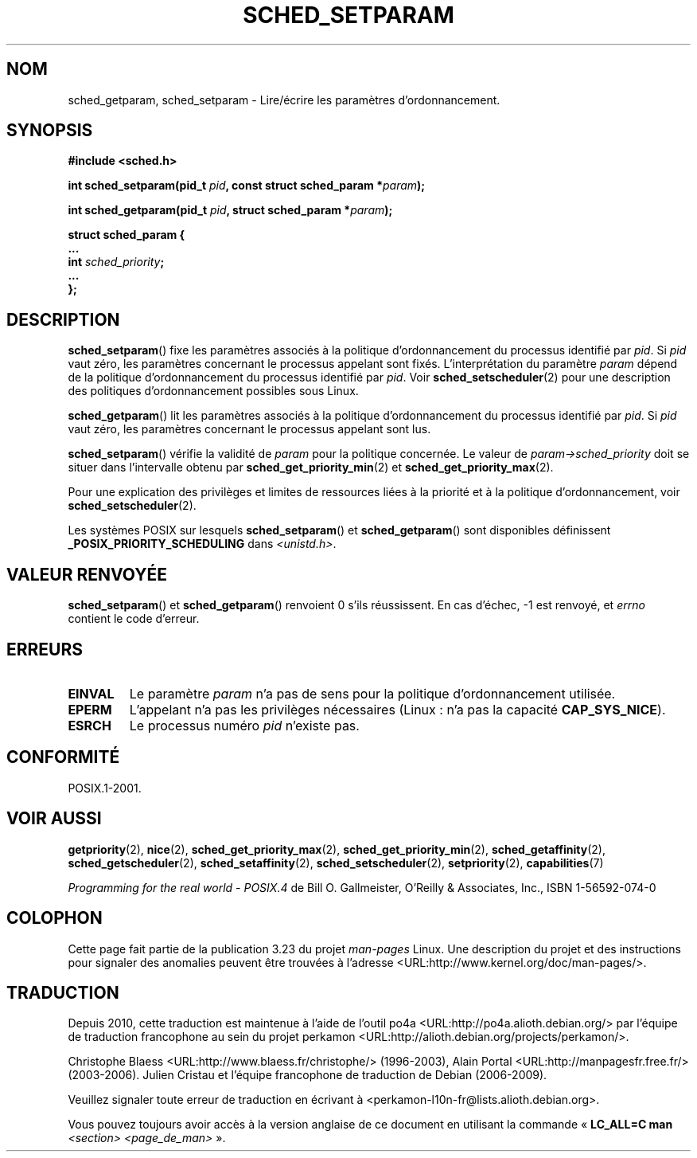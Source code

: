 .\" Hey Emacs! This file is -*- nroff -*- source.
.\"
.\" Copyright (C) Tom Bjorkholm & Markus Kuhn, 1996
.\"
.\" This is free documentation; you can redistribute it and/or
.\" modify it under the terms of the GNU General Public License as
.\" published by the Free Software Foundation; either version 2 of
.\" the License, or (at your option) any later version.
.\"
.\" The GNU General Public License's references to "object code"
.\" and "executables" are to be interpreted as the output of any
.\" document formatting or typesetting system, including
.\" intermediate and printed output.
.\"
.\" This manual is distributed in the hope that it will be useful,
.\" but WITHOUT ANY WARRANTY; without even the implied warranty of
.\" MERCHANTABILITY or FITNESS FOR A PARTICULAR PURPOSE.  See the
.\" GNU General Public License for more details.
.\"
.\" You should have received a copy of the GNU General Public
.\" License along with this manual; if not, write to the Free
.\" Software Foundation, Inc., 59 Temple Place, Suite 330, Boston, MA 02111,
.\" USA.
.\"
.\" 1996-04-01 Tom Bjorkholm <tomb@mydata.se>
.\"            First version written
.\" 1996-04-10 Markus Kuhn <mskuhn@cip.informatik.uni-erlangen.de>
.\"            revision
.\" Modified 2004-05-27 by Michael Kerrisk <mtk.manpages@gmail.com>
.\"
.\"*******************************************************************
.\"
.\" This file was generated with po4a. Translate the source file.
.\"
.\"*******************************************************************
.TH SCHED_SETPARAM 2 "23 mars 2006" Linux "Manuel du programmeur Linux"
.SH NOM
sched_getparam, sched_setparam \- Lire/écrire les paramètres
d'ordonnancement.
.SH SYNOPSIS
.nf
\fB#include <sched.h>\fP
.sp
\fBint sched_setparam(pid_t \fP\fIpid\fP\fB, const struct sched_param *\fP\fIparam\fP\fB);\fP
.sp
\fBint sched_getparam(pid_t \fP\fIpid\fP\fB, struct sched_param *\fP\fIparam\fP\fB);\fP
.sp
\fBstruct sched_param {
    ...
    int \fP\fIsched_priority\fP\fB;
    ...
};\fP
.fi
.SH DESCRIPTION
\fBsched_setparam\fP() fixe les paramètres associés à la politique
d'ordonnancement du processus identifié par \fIpid\fP. Si \fIpid\fP vaut zéro, les
paramètres concernant le processus appelant sont fixés. L'interprétation du
paramètre \fIparam\fP dépend de la politique d'ordonnancement du processus
identifié par \fIpid\fP. Voir \fBsched_setscheduler\fP(2) pour une description des
politiques d'ordonnancement possibles sous Linux.

\fBsched_getparam\fP() lit les paramètres associés à la politique
d'ordonnancement du processus identifié par \fIpid\fP. Si \fIpid\fP vaut zéro, les
paramètres concernant le processus appelant sont lus.

\fBsched_setparam\fP() vérifie la validité de \fIparam\fP pour la politique
concernée. Le valeur de \fIparam\->sched_priority\fP doit se situer dans
l'intervalle obtenu par \fBsched_get_priority_min\fP(2) et
\fBsched_get_priority_max\fP(2).

Pour une explication des privilèges et limites de ressources liées à la
priorité et à la politique d'ordonnancement, voir \fBsched_setscheduler\fP(2).

Les systèmes POSIX sur lesquels \fBsched_setparam\fP() et \fBsched_getparam\fP()
sont disponibles définissent \fB_POSIX_PRIORITY_SCHEDULING\fP dans
\fI<unistd.h>\fP.
.SH "VALEUR RENVOYÉE"
\fBsched_setparam\fP() et \fBsched_getparam\fP() renvoient 0 s'ils réussissent. En
cas d'échec, \-1 est renvoyé, et \fIerrno\fP contient le code d'erreur.
.SH ERREURS
.TP 
\fBEINVAL\fP
Le paramètre \fIparam\fP n'a pas de sens pour la politique d'ordonnancement
utilisée.
.TP 
\fBEPERM\fP
L'appelant n'a pas les privilèges nécessaires (Linux\ : n'a pas la capacité
\fBCAP_SYS_NICE\fP).
.TP 
\fBESRCH\fP
Le processus numéro \fIpid\fP n'existe pas.
.SH CONFORMITÉ
POSIX.1\-2001.
.SH "VOIR AUSSI"
\fBgetpriority\fP(2), \fBnice\fP(2), \fBsched_get_priority_max\fP(2),
\fBsched_get_priority_min\fP(2), \fBsched_getaffinity\fP(2),
\fBsched_getscheduler\fP(2), \fBsched_setaffinity\fP(2), \fBsched_setscheduler\fP(2),
\fBsetpriority\fP(2), \fBcapabilities\fP(7)
.PP
\fIProgramming for the real world \- POSIX.4\fP de Bill O. Gallmeister, O'Reilly
& Associates, Inc., ISBN 1\-56592\-074\-0
.SH COLOPHON
Cette page fait partie de la publication 3.23 du projet \fIman\-pages\fP
Linux. Une description du projet et des instructions pour signaler des
anomalies peuvent être trouvées à l'adresse
<URL:http://www.kernel.org/doc/man\-pages/>.
.SH TRADUCTION
Depuis 2010, cette traduction est maintenue à l'aide de l'outil
po4a <URL:http://po4a.alioth.debian.org/> par l'équipe de
traduction francophone au sein du projet perkamon
<URL:http://alioth.debian.org/projects/perkamon/>.
.PP
Christophe Blaess <URL:http://www.blaess.fr/christophe/> (1996-2003),
Alain Portal <URL:http://manpagesfr.free.fr/> (2003-2006).
Julien Cristau et l'équipe francophone de traduction de Debian\ (2006-2009).
.PP
Veuillez signaler toute erreur de traduction en écrivant à
<perkamon\-l10n\-fr@lists.alioth.debian.org>.
.PP
Vous pouvez toujours avoir accès à la version anglaise de ce document en
utilisant la commande
«\ \fBLC_ALL=C\ man\fR \fI<section>\fR\ \fI<page_de_man>\fR\ ».
